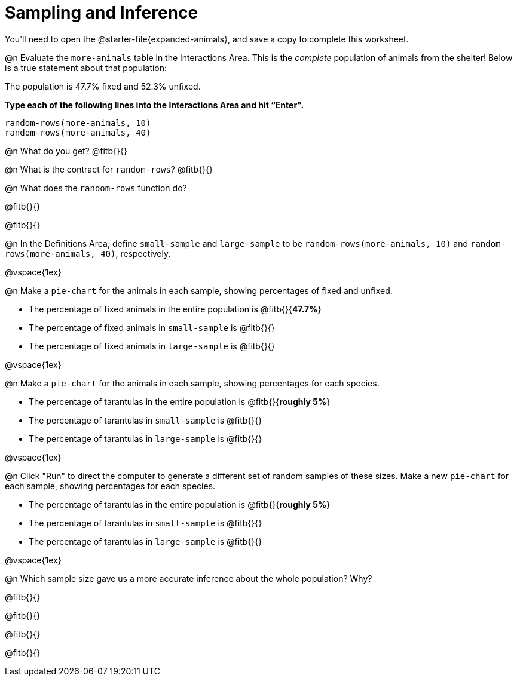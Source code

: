 = Sampling and Inference

++++
<style>
.ulist p { min-height: 1rem !important; }
.listingblock { margin-bottom: 0; }
</style>
++++

You'll need to open the @starter-file{expanded-animals}, and save a copy to complete this worksheet.

@n Evaluate the `more-animals` table in the Interactions Area. This is the _complete_ population of animals from the shelter! Below is a true statement about that population:

[.lesson-point]
The population is 47.7% fixed and 52.3% unfixed.

*Type each of the following lines into the Interactions Area and hit “Enter".*
----
random-rows(more-animals, 10)
random-rows(more-animals, 40)
----
@n What do you get?
@fitb{}{}

@n What is the contract for `random-rows`?
@fitb{}{}


@n What does the `random-rows` function do?

@fitb{}{}

@fitb{}{}

@n In the Definitions Area, define `small-sample` and `large-sample` to be `random-rows(more-animals, 10)` and `random-rows(more-animals, 40)`, respectively.

@vspace{1ex}

@n Make a `pie-chart` for the animals in each sample, showing percentages of fixed and unfixed.

- The percentage of fixed animals in the entire population is @fitb{}{*47.7%*}
- The percentage of fixed animals in `small-sample` is @fitb{}{}
- The percentage of fixed animals in `large-sample` is @fitb{}{}

@vspace{1ex}

@n Make a `pie-chart` for the animals in each sample, showing percentages for each species.

- The percentage of tarantulas in the entire population is @fitb{}{*roughly 5%*}
- The percentage of tarantulas in `small-sample` is @fitb{}{}
- The percentage of tarantulas in `large-sample` is @fitb{}{}

@vspace{1ex}
 
@n Click "Run" to direct the computer to generate a different set of random samples of these sizes. Make a new `pie-chart` for each sample, showing percentages for each species.

- The percentage of tarantulas in the entire population is @fitb{}{*roughly 5%*}
- The percentage of tarantulas in `small-sample` is @fitb{}{}
- The percentage of tarantulas in `large-sample` is @fitb{}{}

@vspace{1ex}

@n Which sample size gave us a more accurate inference about the whole population? Why?

@fitb{}{}

@fitb{}{}

@fitb{}{}

@fitb{}{}
